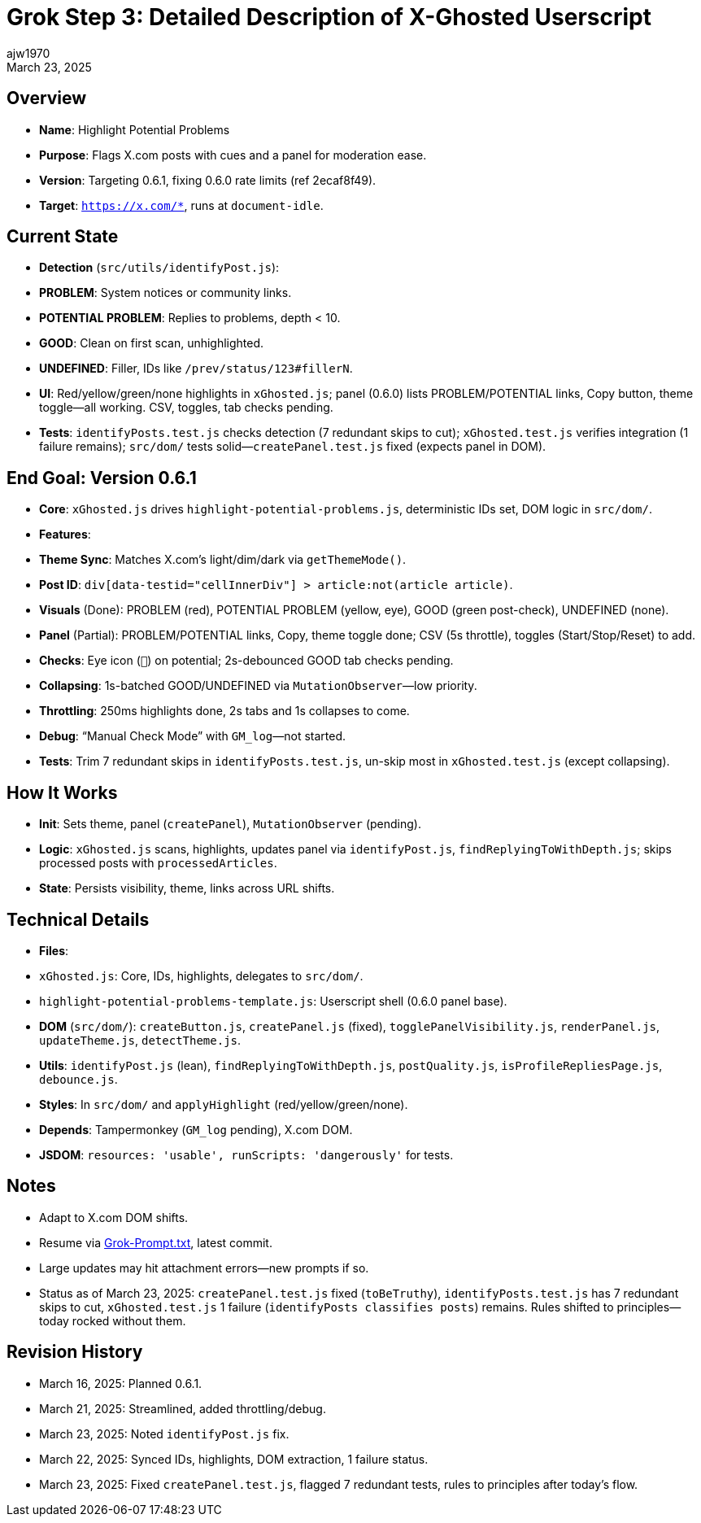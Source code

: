 = Grok Step 3: Detailed Description of X-Ghosted Userscript
:author: ajw1970
:date: March 16, 2025
:revdate: March 23, 2025

== Overview
- *Name*: Highlight Potential Problems
- *Purpose*: Flags X.com posts with cues and a panel for moderation ease.
- *Version*: Targeting 0.6.1, fixing 0.6.0 rate limits (ref 2ecaf8f49).
- *Target*: `https://x.com/*`, runs at `document-idle`.

== Current State
- *Detection* (`src/utils/identifyPost.js`):
  - *PROBLEM*: System notices or community links.
  - *POTENTIAL PROBLEM*: Replies to problems, depth < 10.
  - *GOOD*: Clean on first scan, unhighlighted.
  - *UNDEFINED*: Filler, IDs like `/prev/status/123#fillerN`.
- *UI*: Red/yellow/green/none highlights in `xGhosted.js`; panel (0.6.0) lists PROBLEM/POTENTIAL links, Copy button, theme toggle—all working. CSV, toggles, tab checks pending.
- *Tests*: `identifyPosts.test.js` checks detection (7 redundant skips to cut); `xGhosted.test.js` verifies integration (1 failure remains); `src/dom/` tests solid—`createPanel.test.js` fixed (expects panel in DOM).

== End Goal: Version 0.6.1
- *Core*: `xGhosted.js` drives `highlight-potential-problems.js`, deterministic IDs set, DOM logic in `src/dom/`.
- *Features*:
  - *Theme Sync*: Matches X.com’s light/dim/dark via `getThemeMode()`.
  - *Post ID*: `div[data-testid="cellInnerDiv"] > article:not(article article)`.
  - *Visuals* (Done): PROBLEM (red), POTENTIAL PROBLEM (yellow, eye), GOOD (green post-check), UNDEFINED (none).
  - *Panel* (Partial): PROBLEM/POTENTIAL links, Copy, theme toggle done; CSV (5s throttle), toggles (Start/Stop/Reset) to add.
  - *Checks*: Eye icon (`👀`) on potential; 2s-debounced GOOD tab checks pending.
  - *Collapsing*: 1s-batched GOOD/UNDEFINED via `MutationObserver`—low priority.
  - *Throttling*: 250ms highlights done, 2s tabs and 1s collapses to come.
  - *Debug*: “Manual Check Mode” with `GM_log`—not started.
- *Tests*: Trim 7 redundant skips in `identifyPosts.test.js`, un-skip most in `xGhosted.test.js` (except collapsing).

== How It Works
- *Init*: Sets theme, panel (`createPanel`), `MutationObserver` (pending).
- *Logic*: `xGhosted.js` scans, highlights, updates panel via `identifyPost.js`, `findReplyingToWithDepth.js`; skips processed posts with `processedArticles`.
- *State*: Persists visibility, theme, links across URL shifts.

== Technical Details
- *Files*:
  - `xGhosted.js`: Core, IDs, highlights, delegates to `src/dom/`.
  - `highlight-potential-problems-template.js`: Userscript shell (0.6.0 panel base).
  - *DOM* (`src/dom/`): `createButton.js`, `createPanel.js` (fixed), `togglePanelVisibility.js`, `renderPanel.js`, `updateTheme.js`, `detectTheme.js`.
  - *Utils*: `identifyPost.js` (lean), `findReplyingToWithDepth.js`, `postQuality.js`, `isProfileRepliesPage.js`, `debounce.js`.
- *Styles*: In `src/dom/` and `applyHighlight` (red/yellow/green/none).
- *Depends*: Tampermonkey (`GM_log` pending), X.com DOM.
- *JSDOM*: `resources: 'usable', runScripts: 'dangerously'` for tests.

== Notes
- Adapt to X.com DOM shifts.
- Resume via link:https://github.com/ajw1970/X-Ghosted[Grok-Prompt.txt], latest commit.
- Large updates may hit attachment errors—new prompts if so.
- Status as of March 23, 2025: `createPanel.test.js` fixed (`toBeTruthy`), `identifyPosts.test.js` has 7 redundant skips to cut, `xGhosted.test.js` 1 failure (`identifyPosts classifies posts`) remains. Rules shifted to principles—today rocked without them.

== Revision History
- March 16, 2025: Planned 0.6.1.
- March 21, 2025: Streamlined, added throttling/debug.
- March 23, 2025: Noted `identifyPost.js` fix.
- March 22, 2025: Synced IDs, highlights, DOM extraction, 1 failure status.
- March 23, 2025: Fixed `createPanel.test.js`, flagged 7 redundant tests, rules to principles after today’s flow.